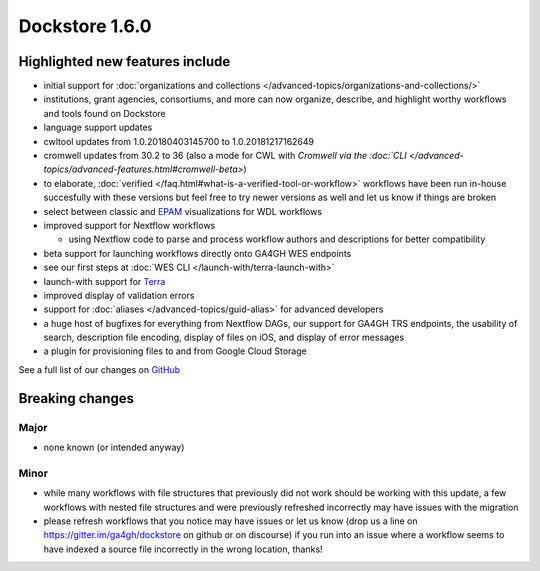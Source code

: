Dockstore 1.6.0
===============

Highlighted new features include
--------------------------------

-  initial support for :doc:`organizations and
   collections </advanced-topics/organizations-and-collections/>`
-  institutions, grant agencies, consortiums, and more can now organize,
   describe, and highlight worthy workflows and tools found on Dockstore
-  language support updates
-  cwltool updates from 1.0.20180403145700 to 1.0.20181217162649
-  cromwell updates from 30.2 to 36 (also a mode for CWL with `Cromwell
   via the
   :doc:`CLI </advanced-topics/advanced-features.html#cromwell-beta>`)
-  to elaborate,
   :doc:`verified </faq.html#what-is-a-verified-tool-or-workflow>`
   workflows have been run in-house succesfully with these versions but
   feel free to try newer versions as well and let us know if things are
   broken
-  select between classic and
   `EPAM <https://github.com/epam/pipeline-builder>`__ visualizations
   for WDL workflows
-  improved support for Nextflow workflows

   -  using Nextflow code to parse and process workflow authors and
      descriptions for better compatibility

-  beta support for launching workflows directly onto GA4GH WES
   endpoints
-  see our first steps at :doc:`WES CLI </launch-with/terra-launch-with>`
-  launch-with support for `Terra <https://terra.bio/>`__
-  improved display of validation errors
-  support for
   :doc:`aliases </advanced-topics/guid-alias>`
   for advanced developers
-  a huge host of bugfixes for everything from Nextflow DAGs, our
   support for GA4GH TRS endpoints, the usability of search, description
   file encoding, display of files on iOS, and display of error messages
-  a plugin for provisioning files to and from Google Cloud Storage

See a full list of our changes on
`GitHub <https://github.com/dockstore/dockstore/milestone/20>`__

Breaking changes
----------------

Major
~~~~~

-  none known (or intended anyway)

Minor
~~~~~

-  while many workflows with file structures that previously did not
   work should be working with this update, a few workflows with nested
   file structures and were previously refreshed incorrectly may have
   issues with the migration
-  please refresh workflows that you notice may have issues or let us
   know (drop us a line on https://gitter.im/ga4gh/dockstore on github
   or on discourse) if you run into an issue where a workflow seems to
   have indexed a source file incorrectly in the wrong location, thanks!

.. discourse::
    :topic_identifier: 2029
    
